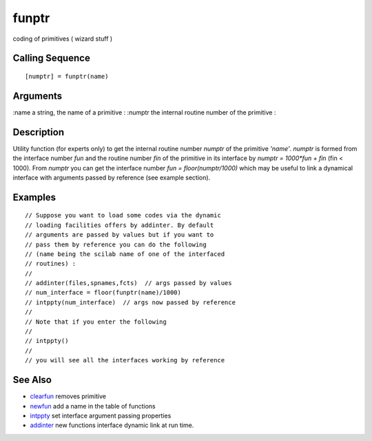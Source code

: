 


funptr
======

coding of primitives ( wizard stuff )



Calling Sequence
~~~~~~~~~~~~~~~~


::

    [numptr] = funptr(name)




Arguments
~~~~~~~~~

:name a string, the name of a primitive
: :numptr the internal routine number of the primitive
:



Description
~~~~~~~~~~~

Utility function (for experts only) to get the internal routine number
`numptr` of the primitive `'name'`. `numptr` is formed from the
interface number `fun` and the routine number `fin` of the primitive
in its interface by `numptr = 1000*fun + fin` (fin < 1000). From
`numptr` you can get the interface number `fun = floor(numptr/1000)`
which may be useful to link a dynamical interface with arguments
passed by reference (see example section).



Examples
~~~~~~~~


::

    // Suppose you want to load some codes via the dynamic 
    // loading facilities offers by addinter. By default 
    // arguments are passed by values but if you want to 
    // pass them by reference you can do the following 
    // (name being the scilab name of one of the interfaced 
    // routines) :
    //
    // addinter(files,spnames,fcts)  // args passed by values
    // num_interface = floor(funptr(name)/1000)
    // intppty(num_interface)  // args now passed by reference
    //
    // Note that if you enter the following
    //
    // intppty()                
    //
    // you will see all the interfaces working by reference




See Also
~~~~~~~~


+ `clearfun`_ removes primitive
+ `newfun`_ add a name in the table of functions
+ `intppty`_ set interface argument passing properties
+ `addinter`_ new functions interface dynamic link at run time.


.. _addinter: addinter.html
.. _newfun: newfun.html
.. _clearfun: clearfun.html
.. _intppty: intppty.html


